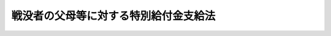 .. _S42HO057:

======================================
戦没者の父母等に対する特別給付金支給法
======================================

.. raw:: html
    
    
    <b>戦没者の父母等に対する特別給付金支給法<br>
    （昭和四十二年七月十四日法律第五十七号）</b><br><br><div align="right">最終改正：平成二〇年四月一八日法律第一八号</div><br><p>
    </p><div class="arttitle"><a name="1000000000000000000000000000000000000000000000000100000000000000000000000000000">（この法律の趣旨）</a>
    </div><div class="item"><b>第一条</b>
    <a name="1000000000000000000000000000000000000000000000000100000000001000000000000000000"></a>
    　この法律は、戦没者の父母等に対する特別給付金の支給に関し必要な事項を規定するものとする。
    </div>
    
    <p>
    </p><div class="arttitle"><a name="1000000000000000000000000000000000000000000000000200000000000000000000000000000">（定義）</a>
    </div><div class="item"><b>第二条</b>
    <a name="1000000000000000000000000000000000000000000000000200000000001000000000000000000"></a>
    　この法律において「戦没者の父母等」とは、昭和十二年七月七日以後に死亡した者（同日前の負傷又は疾病により死亡した者を除く。）の父母又は祖父母であつたことにより、昭和四十二年四月一日において次の各号に掲げる給付を受ける権利を有する者（以下「遺族年金受給権者たる父母等」という。）であつて、当該死亡した者の死亡の当時その死亡した者以外には子も孫もいなかつたものをいう。ただし、その後昭和四十二年三月三十一日までの間に子（養子、その者を継父母とする継子及びその者を嫡母とする庶子を除く。）又は孫（当該死亡した者の死亡後にその者の養子又はその者を継父母とする継子若しくはその者を嫡母とする庶子となつた者の子である孫を除く。）を有するに至つた者を除く。
    <div class="number"><b><a name="1000000000000000000000000000000000000000000000000200000000001000000001000000000">一</a>
    </b>
    　死亡した者が、恩給法の一部を改正する法律（昭和二十一年法律第三十一号）による改正前の恩給法（大正十二年法律第四十八号）第十九条に規定する軍人、準軍人その他もとの陸軍又は海軍部内の公務員又は公務員に準ずべき者（戦時又は事変に際し臨時特設の部局又は陸海軍の部隊に配属せしめたる文官補闕の件（明治三十八年勅令第四十三号）に規定する文官を含む。）であつたことにより支給される恩給法第七十五条第一項第二号に規定する扶助料
    </div>
    <div class="number"><b><a name="1000000000000000000000000000000000000000000000000200000000001000000002000000000">二</a>
    </b>
    　恩給法の一部を改正する法律（昭和二十八年法律第百五十五号。以下「法律第百五十五号」という。）附則第二十九条の二の規定の適用により支給される恩給法第七十五条第一項第二号に規定する扶助料、法律第百五十五号附則第三十五条の三に規定する扶助料、恩給法の一部を改正する法律（昭和二十九年法律第二百号）附則第四項に規定する扶助料又は旧軍人等の遺族に対する恩給等の特例に関する法律（昭和三十一年法律第百七十七号）第三条第二項に規定する扶助料
    </div>
    <div class="number"><b><a name="1000000000000000000000000000000000000000000000000200000000001000000003000000000">三</a>
    </b>
    　<a href="/cgi-bin/idxrefer.cgi?H_FILE=%8f%ba%93%f1%8e%b5%96%40%88%ea%93%f1%8e%b5&amp;REF_NAME=%90%ed%8f%9d%95%61%8e%d2%90%ed%96%76%8e%d2%88%e2%91%b0%93%99%89%87%8c%ec%96%40&amp;ANCHOR_F=&amp;ANCHOR_T=" target="inyo">戦傷病者戦没者遺族等援護法</a>
    （昭和二十七年法律第百二十七号。以下「遺族援護法」という。）<a href="/cgi-bin/idxrefer.cgi?H_FILE=%8f%ba%93%f1%8e%b5%96%40%88%ea%93%f1%8e%b5&amp;REF_NAME=%91%e6%93%f1%8f%5c%8e%4f%8f%f0%91%e6%88%ea%8d%80%91%e6%88%ea%8d%86&amp;ANCHOR_F=1000000000000000000000000000000000000000000000002300000000001000000001000000000&amp;ANCHOR_T=1000000000000000000000000000000000000000000000002300000000001000000001000000000#1000000000000000000000000000000000000000000000002300000000001000000001000000000" target="inyo">第二十三条第一項第一号</a>
    に掲げる遺族に支給される<a href="/cgi-bin/idxrefer.cgi?H_FILE=%8f%ba%93%f1%8e%b5%96%40%88%ea%93%f1%8e%b5&amp;REF_NAME=%93%af%96%40&amp;ANCHOR_F=&amp;ANCHOR_T=" target="inyo">同法</a>
    による遺族年金又は<a href="/cgi-bin/idxrefer.cgi?H_FILE=%8f%ba%93%f1%8e%b5%96%40%88%ea%93%f1%8e%b5&amp;REF_NAME=%90%ed%8f%9d%95%61%8e%d2%90%ed%96%76%8e%d2%88%e2%91%b0%93%99%89%87%8c%ec%96%40&amp;ANCHOR_F=&amp;ANCHOR_T=" target="inyo">戦傷病者戦没者遺族等援護法</a>
    の一部を改正する法律（昭和二十八年法律第百八十一号）附則<a href="/cgi-bin/idxrefer.cgi?H_FILE=%8f%ba%93%f1%8e%b5%96%40%88%ea%93%f1%8e%b5&amp;REF_NAME=%91%e6%93%f1%8f%5c%8d%80&amp;ANCHOR_F=5000000000000000000000000000000000000000000000000000000000000000000000000000000&amp;ANCHOR_T=5000000000000000000000000000000000000000000000000000000000000000000000000000000#5000000000000000000000000000000000000000000000000000000000000000000000000000000" target="inyo">第二十項</a>
    若しくは<a href="/cgi-bin/idxrefer.cgi?H_FILE=%8f%ba%93%f1%8e%b5%96%40%88%ea%93%f1%8e%b5&amp;REF_NAME=%90%ed%8f%9d%95%61%8e%d2%90%ed%96%76%8e%d2%88%e2%91%b0%93%99%89%87%8c%ec%96%40&amp;ANCHOR_F=&amp;ANCHOR_T=" target="inyo">戦傷病者戦没者遺族等援護法</a>
    の一部を改正する法律（昭和三十年法律第百四十四号）附則<a href="/cgi-bin/idxrefer.cgi?H_FILE=%8f%ba%93%f1%8e%b5%96%40%88%ea%93%f1%8e%b5&amp;REF_NAME=%91%e6%8f%5c%88%ea%8d%80&amp;ANCHOR_F=5000000000000000000000000000000000000000000000000000000000000000000000000000000&amp;ANCHOR_T=5000000000000000000000000000000000000000000000000000000000000000000000000000000#5000000000000000000000000000000000000000000000000000000000000000000000000000000" target="inyo">第十一項</a>
    の規定により支給される遺族年金
    </div>
    <div class="number"><b><a name="1000000000000000000000000000000000000000000000000200000000001000000004000000000">四</a>
    </b>
    　<a href="/cgi-bin/idxrefer.cgi?H_FILE=%8f%ba%93%f1%8e%b5%96%40%88%ea%93%f1%8e%b5&amp;REF_NAME=%88%e2%91%b0%89%87%8c%ec%96%40%91%e6%93%f1%8f%5c%8e%4f%8f%f0%91%e6%93%f1%8d%80%91%e6%88%ea%8d%86&amp;ANCHOR_F=1000000000000000000000000000000000000000000000002300000000002000000001000000000&amp;ANCHOR_T=1000000000000000000000000000000000000000000000002300000000002000000001000000000#1000000000000000000000000000000000000000000000002300000000002000000001000000000" target="inyo">遺族援護法第二十三条第二項第一号</a>
    に掲げる遺族に支給される<a href="/cgi-bin/idxrefer.cgi?H_FILE=%8f%ba%93%f1%8e%b5%96%40%88%ea%93%f1%8e%b5&amp;REF_NAME=%93%af%96%40&amp;ANCHOR_F=&amp;ANCHOR_T=" target="inyo">同法</a>
    による遺族給与金
    </div>
    <div class="number"><b><a name="1000000000000000000000000000000000000000000000000200000000001000000005000000000">五</a>
    </b>
    　<a href="/cgi-bin/idxrefer.cgi?H_FILE=%8f%ba%93%f1%8c%dc%96%40%93%f1%8c%dc%98%5a&amp;REF_NAME=%8b%8c%97%df%82%c9%82%e6%82%e9%8b%a4%8d%cf%91%67%8d%87%93%99%82%a9%82%e7%82%cc%94%4e%8b%e0%8e%f3%8b%8b%8e%d2%82%cc%82%bd%82%df%82%cc%93%c1%95%ca%91%5b%92%75%96%40&amp;ANCHOR_F=&amp;ANCHOR_T=" target="inyo">旧令による共済組合等からの年金受給者のための特別措置法</a>
    （昭和二十五年法律第二百五十六号）<a href="/cgi-bin/idxrefer.cgi?H_FILE=%8f%ba%93%f1%8c%dc%96%40%93%f1%8c%dc%98%5a&amp;REF_NAME=%91%e6%8e%4f%8f%f0&amp;ANCHOR_F=1000000000000000000000000000000000000000000000000300000000000000000000000000000&amp;ANCHOR_T=1000000000000000000000000000000000000000000000000300000000000000000000000000000#1000000000000000000000000000000000000000000000000300000000000000000000000000000" target="inyo">第三条</a>
    の規定により承継した義務に基づき、又は<a href="/cgi-bin/idxrefer.cgi?H_FILE=%8f%ba%93%f1%8c%dc%96%40%93%f1%8c%dc%98%5a&amp;REF_NAME=%93%af%96%40%91%e6%8e%b5%8f%f0%82%cc%8e%4f&amp;ANCHOR_F=1000000000000000000000000000000000000000000000000700300000000000000000000000000&amp;ANCHOR_T=1000000000000000000000000000000000000000000000000700300000000000000000000000000#1000000000000000000000000000000000000000000000000700300000000000000000000000000" target="inyo">同法第七条の三</a>
    の規定により国家公務員共済組合連合会が支給する年金たる給付のうち、公務による死亡を支給事由とするもの
    </div>
    <div class="number"><b><a name="1000000000000000000000000000000000000000000000000200000000001000000006000000000">六</a>
    </b>
    　<a href="/cgi-bin/idxrefer.cgi?H_FILE=%8f%ba%93%f1%8e%b5%96%40%88%ea%93%f1%8e%b5&amp;REF_NAME=%88%e2%91%b0%89%87%8c%ec%96%40%91%e6%93%f1%8f%f0%91%e6%88%ea%8d%80%91%e6%93%f1%8d%86&amp;ANCHOR_F=1000000000000000000000000000000000000000000000000200000000001000000002000000000&amp;ANCHOR_T=1000000000000000000000000000000000000000000000000200000000001000000002000000000#1000000000000000000000000000000000000000000000000200000000001000000002000000000" target="inyo">遺族援護法第二条第一項第二号</a>
    に規定する軍属であつた者で<a href="/cgi-bin/idxrefer.cgi?H_FILE=%8f%ba%93%f1%8e%b5%96%40%88%ea%93%f1%8e%b5&amp;REF_NAME=%93%af%96%40%91%e6%8e%4f%8f%f0%91%e6%88%ea%8d%80%91%e6%93%f1%8d%86&amp;ANCHOR_F=1000000000000000000000000000000000000000000000000300000000001000000002000000000&amp;ANCHOR_T=1000000000000000000000000000000000000000000000000300000000001000000002000000000#1000000000000000000000000000000000000000000000000300000000001000000002000000000" target="inyo">同法第三条第一項第二号</a>
    に規定する在職期間内における負傷又は疾病により死亡したものの遺族に対し、国家公務員共済組合連合会が支給する年金たる給付のうち、公務による死亡を支給事由とするもの
    </div>
    </div>
    <div class="item"><b><a name="1000000000000000000000000000000000000000000000000200000000002000000000000000000">２</a>
    </b>
    　前項ただし書に規定する「継父母」、「継子」、「嫡母」及び「庶子」は、それぞれ<a href="/cgi-bin/idxrefer.cgi?H_FILE=%96%be%93%f1%8b%e3%96%40%94%aa%8b%e3&amp;REF_NAME=%96%af%96%40&amp;ANCHOR_F=&amp;ANCHOR_T=" target="inyo">民法</a>
    の一部を改正する法律（昭和二十二年法律第二百二十二号）による改正前の<a href="/cgi-bin/idxrefer.cgi?H_FILE=%96%be%93%f1%8b%e3%96%40%94%aa%8b%e3&amp;REF_NAME=%96%af%96%40&amp;ANCHOR_F=&amp;ANCHOR_T=" target="inyo">民法</a>
    （明治二十九年法律第八十九号）に規定する継父母、継子、嫡母又は庶子をいうものとする。
    </div>
    <div class="item"><b><a name="1000000000000000000000000000000000000000000000000200000000003000000000000000000">３</a>
    </b>
    　昭和四十二年四月一日において次の各号のいずれかに該当する者は、第一項の規定の適用については、同日において同項各号に掲げる給付を受ける権利を有する者とみなす。
    <div class="number"><b><a name="1000000000000000000000000000000000000000000000000200000000003000000001000000000">一</a>
    </b>
    　第一項各号に規定する法律（同項第五号に掲げる給付については、当該給付に係る法令）の規定による先順位者又は同項各号に掲げる給付を受ける権利を有する者がいるためこれらの給付を受ける権利を有しない父母及び祖父母
    </div>
    <div class="number"><b><a name="1000000000000000000000000000000000000000000000000200000000003000000002000000000">二</a>
    </b>
    　<a href="/cgi-bin/idxrefer.cgi?H_FILE=%8f%ba%93%f1%8e%b5%96%40%88%ea%93%f1%8e%b5&amp;REF_NAME=%88%e2%91%b0%89%87%8c%ec%96%40%91%e6%93%f1%8f%5c%8c%dc%8f%f0%91%e6%88%ea%8d%80%91%e6%8e%4f%8d%86&amp;ANCHOR_F=1000000000000000000000000000000000000000000000002500000000001000000003000000000&amp;ANCHOR_T=1000000000000000000000000000000000000000000000002500000000001000000003000000000#1000000000000000000000000000000000000000000000002500000000001000000003000000000" target="inyo">遺族援護法第二十五条第一項第三号</a>
    又は<a href="/cgi-bin/idxrefer.cgi?H_FILE=%8f%ba%93%f1%8e%b5%96%40%88%ea%93%f1%8e%b5&amp;REF_NAME=%91%e6%8c%dc%8d%86&amp;ANCHOR_F=1000000000000000000000000000000000000000000000002500000000001000000005000000000&amp;ANCHOR_T=1000000000000000000000000000000000000000000000002500000000001000000005000000000#1000000000000000000000000000000000000000000000002500000000001000000005000000000" target="inyo">第五号</a>
    に規定する条件に該当していないため<a href="/cgi-bin/idxrefer.cgi?H_FILE=%8f%ba%93%f1%8e%b5%96%40%88%ea%93%f1%8e%b5&amp;REF_NAME=%91%e6%88%ea%8d%80%91%e6%8e%4f%8d%86&amp;ANCHOR_F=1000000000000000000000000000000000000000000000002500000000001000000003000000000&amp;ANCHOR_T=1000000000000000000000000000000000000000000000002500000000001000000003000000000#1000000000000000000000000000000000000000000000002500000000001000000003000000000" target="inyo">第一項第三号</a>
    又は<a href="/cgi-bin/idxrefer.cgi?H_FILE=%8f%ba%93%f1%8e%b5%96%40%88%ea%93%f1%8e%b5&amp;REF_NAME=%91%e6%8e%6c%8d%86&amp;ANCHOR_F=1000000000000000000000000000000000000000000000002500000000001000000004000000000&amp;ANCHOR_T=1000000000000000000000000000000000000000000000002500000000001000000004000000000#1000000000000000000000000000000000000000000000002500000000001000000004000000000" target="inyo">第四号</a>
    に掲げる給付を受ける権利を有しない父母及び祖父母
    </div>
    </div>
    
    <p>
    </p><div class="item"><b><a name="1000000000000000000000000000000000000000000000000200200000000000000000000000000">第二条の二</a>
    </b>
    <a name="1000000000000000000000000000000000000000000000000200200000001000000000000000000"></a>
    　遺族年金受給権者たる父母等であつて、当該死亡した者の死亡の当時その死亡した者以外の子又は孫のうちにその遺族年金受給権者たる父母等と氏を同じくする子又は孫がいなかつたもの（昭和四十二年四月一日から昭和四十四年九月三十日までの間に死亡した者を除く。）は、当該死亡した者に係る戦没者の父母等がない場合に限り、戦没者の父母等とみなす。ただし、当該死亡した者の死亡の後同日までの間にその遺族年金受給権者たる父母等と氏を同じくする前条第一項ただし書に規定する子又は孫を有するに至つた者を除く。
    </div>
    
    <p>
    </p><div class="arttitle"><a name="1000000000000000000000000000000000000000000000000300000000000000000000000000000">（特別給付金の支給）</a>
    </div><div class="item"><b>第三条</b>
    <a name="1000000000000000000000000000000000000000000000000300000000001000000000000000000"></a>
    　戦没者の父母等には、特別給付金を支給する。
    </div>
    <div class="item"><b><a name="1000000000000000000000000000000000000000000000000300000000002000000000000000000">２</a>
    </b>
    　前項の特別給付金を受けるべき戦没者の父母等の順位は、父母、祖父母の順序による。この場合においては、父母及び祖父母について、それぞれ当該死亡した者の死亡の当時その者によつて生計を維持し、又はその者と生計をともにしていた者を先にし、同順位の父母については、養父母を先にし実父母を後にし、同順位の祖父母については、養父母の父母を先にし実父母の父母を後にし、父母の養父母を先にし実父母を後にする。
    </div>
    <div class="item"><b><a name="1000000000000000000000000000000000000000000000000300000000003000000000000000000">３</a>
    </b>
    　前項の規定によ一
    
    　次に掲げる給付を受ける権利を有する者<div class="para1"><b>イ</b>　第二条第一項各号に掲げる給付</div>
    <div class="para1"><b>ロ</b>　<a href="/cgi-bin/idxrefer.cgi?H_FILE=%8f%ba%93%f1%8e%b5%96%40%88%ea%93%f1%8e%b5&amp;REF_NAME=%88%e2%91%b0%89%87%8c%ec%96%40%91%e6%93%f1%8f%5c%8e%4f%8f%f0%91%e6%88%ea%8d%80%91%e6%8e%6c%8d%86&amp;ANCHOR_F=1000000000000000000000000000000000000000000000002300000000001000000004000000000&amp;ANCHOR_T=1000000000000000000000000000000000000000000000002300000000001000000004000000000#1000000000000000000000000000000000000000000000002300000000001000000004000000000" target="inyo">遺族援護法第二十三条第一項第四号</a>
    又は<a href="/cgi-bin/idxrefer.cgi?H_FILE=%8f%ba%93%f1%8e%b5%96%40%88%ea%93%f1%8e%b5&amp;REF_NAME=%91%e6%8c%dc%8d%86&amp;ANCHOR_F=1000000000000000000000000000000000000000000000002300000000001000000005000000000&amp;ANCHOR_T=1000000000000000000000000000000000000000000000002300000000001000000005000000000#1000000000000000000000000000000000000000000000002300000000001000000005000000000" target="inyo">第五号</a>
    に掲げる遺族に支給される<a href="/cgi-bin/idxrefer.cgi?H_FILE=%8f%ba%93%f1%8e%b5%96%40%88%ea%93%f1%8e%b5&amp;REF_NAME=%93%af%96%40&amp;ANCHOR_F=&amp;ANCHOR_T=" target="inyo">同法</a>
    による遺族年金</div>
    <div class="para1"><b>ハ</b>　<a href="/cgi-bin/idxrefer.cgi?H_FILE=%8f%ba%93%f1%8e%b5%96%40%88%ea%93%f1%8e%b5&amp;REF_NAME=%88%e2%91%b0%89%87%8c%ec%96%40%91%e6%93%f1%8f%5c%8e%4f%8f%f0%91%e6%93%f1%8d%80%91%e6%8e%6c%8d%86&amp;ANCHOR_F=1000000000000000000000000000000000000000000000002300000000002000000004000000000&amp;ANCHOR_T=1000000000000000000000000000000000000000000000002300000000002000000004000000000#1000000000000000000000000000000000000000000000002300000000002000000004000000000" target="inyo">遺族援護法第二十三条第二項第四号</a>
    に掲げる遺族に支給される<a href="/cgi-bin/idxrefer.cgi?H_FILE=%8f%ba%93%f1%8e%b5%96%40%88%ea%93%f1%8e%b5&amp;REF_NAME=%93%af%96%40&amp;ANCHOR_F=&amp;ANCHOR_T=" target="inyo">同法</a>
    による遺族給与金</div>
    <div class="para1"><b>ニ</b>　<a href="/cgi-bin/idxrefer.cgi?H_FILE=%8f%ba%93%f1%8e%b5%96%40%88%ea%93%f1%8e%b5&amp;REF_NAME=%90%ed%8f%9d%95%61%8e%d2%90%ed%96%76%8e%d2%88%e2%91%b0%93%99%89%87%8c%ec%96%40&amp;ANCHOR_F=&amp;ANCHOR_T=" target="inyo">戦傷病者戦没者遺族等援護法</a>
    等の一部を改正する法律（昭和四十五年法律第二十七号）附則<a href="/cgi-bin/idxrefer.cgi?H_FILE=%8f%ba%93%f1%8e%b5%96%40%88%ea%93%f1%8e%b5&amp;REF_NAME=%91%e6%8c%dc%8f%f0%91%e6%88%ea%8d%80&amp;ANCHOR_F=5000000000000000000000000000000000000000000000000000000000000000000000000000000&amp;ANCHOR_T=5000000000000000000000000000000000000000000000000000000000000000000000000000000#5000000000000000000000000000000000000000000000000000000000000000000000000000000" target="inyo">第五条第一項</a>
    の規定により支給される遺族年金</div>
    <div class="para1"><b>ホ</b>　<a href="/cgi-bin/idxrefer.cgi?H_FILE=%8f%ba%93%f1%8e%b5%96%40%88%ea%93%f1%8e%b5&amp;REF_NAME=%90%ed%8f%9d%95%61%8e%d2%90%ed%96%76%8e%d2%88%e2%91%b0%93%99%89%87%8c%ec%96%40&amp;ANCHOR_F=&amp;ANCHOR_T=" target="inyo">戦傷病者戦没者遺族等援護法</a>
    等の一部を改正する法律（昭和四十六年法律第五十一号）附則<a href="/cgi-bin/idxrefer.cgi?H_FILE=%8f%ba%93%f1%8e%b5%96%40%88%ea%93%f1%8e%b5&amp;REF_NAME=%91%e6%8e%b5%8f%f0%91%e6%88%ea%8d%80&amp;ANCHOR_F=5000000000000000000000000000000000000000000000000000000000000000000000000000000&amp;ANCHOR_T=5000000000000000000000000000000000000000000000000000000000000000000000000000000#5000000000000000000000000000000000000000000000000000000000000000000000000000000" target="inyo">第七条第一項</a>
    の規定により支給される遺族年金</div>
    
    </div>
    <div class="number"><b><a name="1000000000000000000000000000000000000000000000000300000000005000000002000000000">二</a>
    </b>
    　第二条第三項第一号に掲げる者
    </div>
    <div class="number"><b><a name="1000000000000000000000000000000000000000000000000300000000005000000003000000000">三</a>
    </b>
    　<a href="/cgi-bin/idxrefer.cgi?H_FILE=%8f%ba%93%f1%8e%b5%96%40%88%ea%93%f1%8e%b5&amp;REF_NAME=%88%e2%91%b0%89%87%8c%ec%96%40%91%e6%93%f1%8f%5c%8c%dc%8f%f0%91%e6%88%ea%8d%80%91%e6%8e%4f%8d%86&amp;ANCHOR_F=1000000000000000000000000000000000000000000000002500000000001000000003000000000&amp;ANCHOR_T=1000000000000000000000000000000000000000000000002500000000001000000003000000000#1000000000000000000000000000000000000000000000002500000000001000000003000000000" target="inyo">遺族援護法第二十五条第一項第三号</a>
    又は<a href="/cgi-bin/idxrefer.cgi?H_FILE=%8f%ba%93%f1%8e%b5%96%40%88%ea%93%f1%8e%b5&amp;REF_NAME=%91%e6%8c%dc%8d%86&amp;ANCHOR_F=1000000000000000000000000000000000000000000000002500000000001000000005000000000&amp;ANCHOR_T=1000000000000000000000000000000000000000000000002500000000001000000005000000000#1000000000000000000000000000000000000000000000002500000000001000000005000000000" target="inyo">第五号</a>
    に規定する条件に該当していないため<a href="/cgi-bin/idxrefer.cgi?H_FILE=%8f%ba%93%f1%8e%b5%96%40%88%ea%93%f1%8e%b5&amp;REF_NAME=%91%e6%93%f1%8f%f0%91%e6%88%ea%8d%80%91%e6%8e%4f%8d%86&amp;ANCHOR_F=1000000000000000000000000000000000000000000000000200000000001000000003000000000&amp;ANCHOR_T=1000000000000000000000000000000000000000000000000200000000001000000003000000000#1000000000000000000000000000000000000000000000000200000000001000000003000000000" target="inyo">第二条第一項第三号</a>
    若しくは<a href="/cgi-bin/idxrefer.cgi?H_FILE=%8f%ba%93%f1%8e%b5%96%40%88%ea%93%f1%8e%b5&amp;REF_NAME=%91%e6%8e%6c%8d%86&amp;ANCHOR_F=1000000000000000000000000000000000000000000000000200000000001000000004000000000&amp;ANCHOR_T=1000000000000000000000000000000000000000000000000200000000001000000004000000000#1000000000000000000000000000000000000000000000000200000000001000000004000000000" target="inyo">第四号</a>
    又は<a href="/cgi-bin/idxrefer.cgi?H_FILE=%8f%ba%93%f1%8e%b5%96%40%88%ea%93%f1%8e%b5&amp;REF_NAME=%91%e6%88%ea%8d%86&amp;ANCHOR_F=1000000000000000000000000000000000000000000000000200000000001000000001000000000&amp;ANCHOR_T=1000000000000000000000000000000000000000000000000200000000001000000001000000000#1000000000000000000000000000000000000000000000000200000000001000000001000000000" target="inyo">第一号</a>
    ロからホまでに掲げる給付を受ける権利を有しない者
    </div>
    
    <div class="item"><b><a name="1000000000000000000000000000000000000000000000000300000000006000000000000000000">６</a>
    </b>
    　前項の特別給付金を受ける権利を取得した者であつて、当該特別給付金を受ける権利を取得した日から五年を経過した日において同項各号のいずれかに該当し、かつ、当該特別給付金を受ける権利を取得した日から五年を経過した日の前日までの間にその者と氏を同じくする子又は孫を有するに至らなかつたものには、特別給付金を支給する。
    </div>
    <div class="item"><b><a name="1000000000000000000000000000000000000000000000000300000000007000000000000000000">７</a>
    </b>
    　前項の特別給付金を受ける権利を取得した者であつて、当該特別給付金を受ける権利を取得した日から五年を経過した日において第五項各号のいずれかに該当し、かつ、当該特別給付金を受ける権利を取得した日から五年を経過した日の前日までの間にその者と氏を同じくする子又は孫を有するに至らなかつたものには、特別給付金を支給する。
    </div>
    <div class="item"><b><a name="1000000000000000000000000000000000000000000000000300000000008000000000000000000">８</a>
    </b>
    　前項の特別給付金を受ける権利を取得した者であつて、当該特別給付金を受ける権利を取得した日から五年を経過した日において第五項各号のいずれかに該当し、かつ、当該特別給付金を受ける権利を取得した日から五年を経過した日の前日までの間にその者と氏を同じくする子又は孫を有するに至らなかつたものには、特別給付金を支給する。
    </div>
    <div class="item"><b><a name="1000000000000000000000000000000000000000000000000300000000009000000000000000000">９</a>
    </b>
    　前項の特別給付金を受ける権利を取得した者であつて、当該特別給付金を受ける権利を取得した日から五年を経過した日において第五項各号のいずれかに該当し、かつ、当該特別給付金を受ける権利を取得した日から五年を経過した日の前日までの間にその者と氏を同じくする子又は孫を有するに至らなかつたものには、特別給付金を支給する。
    </div>
    <div class="item"><b><a name="1000000000000000000000000000000000000000000000000300000000010000000000000000000">１０</a>
    </b>
    　前項の特別給付金を受ける権利を取得した者であつて、当該特別給付金を受ける権利を取得した日から五年を経過した日において第五項各号のいずれかに該当し、かつ、当該特別給付金を受ける権利を取得した日から五年を経過した日の前日までの間にその者と氏を同じくする子又は孫を有するに至らなかつたものには、特別給付金を支給する。
    </div>
    <div class="item"><b><a name="1000000000000000000000000000000000000000000000000300000000011000000000000000000">１１</a>
    </b>
    　前項の特別給付金を受ける権利を取得した者であつて、当該特別給付金を受ける権利を取得した日から五年を経過した日において第五項各号のいずれかに該当し、かつ、当該特別給付金を受ける権利を取得した日から五年を経過した日の前日までの間にその者と氏を同じくする子又は孫を有するに至らなかつたものには、特別給付金を支給する。
    </div>
    <div class="item"><b><a name="1000000000000000000000000000000000000000000000000300000000012000000000000000000">１２</a>
    </b>
    　前項の特別給付金を受ける権利を取得した者であつて、当該特別給付金を受ける権利を取得した日から五年を経過した日において第五項各号のいずれかに該当し、かつ、当該特別給付金を受ける権利を取得した日から五年を経過した日の前日までの間にその者と氏を同じくする子又は孫を有するに至らなかつたものには、特別給付金を支給する。
    </div>
    
    <p>
    </p><div class="arttitle"><a name="1000000000000000000000000000000000000000000000000400000000000000000000000000000">（裁定）</a>
    </div><div class="item"><b>第四条</b>
    <a name="1000000000000000000000000000000000000000000000000400000000001000000000000000000"></a>
    　特別給付金を受ける権利の裁定は、これを受けようとする者の請求に基づいて、厚生労働大臣が行なう。
    </div>
    
    <p>
    </p><div class="arttitle"><a name="1000000000000000000000000000000000000000000000000500000000000000000000000000000">（特別給付金の額及び記名国債の交付）</a>
    </div><div class="item"><b>第五条</b>
    <a name="1000000000000000000000000000000000000000000000000500000000001000000000000000000"></a>
    　特別給付金の額は、第三条第一項の特別給付金にあつては十万円、同条第五項の特別給付金にあつては三十万円、同条第六項又は第七項の特別給付金にあつては六十万円、同条第八項の特別給付金にあつては七十五万円、同条第九項の特別給付金にあつては九十万円、同条第十項から第十二項までの特別給付金にあつては百万円とし、それぞれ五年以内に償還すべき記名国債をもつて交付する。
    </div>
    <div class="item"><b><a name="1000000000000000000000000000000000000000000000000500000000002000000000000000000">２</a>
    </b>
    　前項の規定により交付するため、政府は、必要な金額を限度として国債を発行することができる。
    </div>
    <div class="item"><b><a name="1000000000000000000000000000000000000000000000000500000000003000000000000000000">３</a>
    </b>
    　前項の規定により発行する国債は、無利子とする。
    </div>
    <div class="item"><b><a name="1000000000000000000000000000000000000000000000000500000000004000000000000000000">４</a>
    </b>
    　第二項の規定により発行する国債については、政令で定める場合を除くほか、譲渡、担保権の設定その他の処分をすることができない。
    </div>
    <div class="item"><b><a name="1000000000000000000000000000000000000000000000000500000000005000000000000000000">５</a>
    </b>
    　前四項に定めるもののほか、第二項の規定により発行する国債に関し必要な事項は、財務省令で定める。
    </div>
    
    <p>
    </p><div class="arttitle"><a name="1000000000000000000000000000000000000000000000000600000000000000000000000000000">（特別給付金を受ける権利を有する者が数人ある場合の請求）</a>
    </div><div class="item"><b>第六条</b>
    <a name="1000000000000000000000000000000000000000000000000600000000001000000000000000000"></a>
    　同一の支給事由により特別給付金を受ける権利を有する者が数人ある場合においては、これらの者は、全員のために、そのうち一人を選定して、当該特別給付金の請求を行なわなければならない。
    </div>
    
    <p>
    </p><div class="arttitle"><a name="1000000000000000000000000000000000000000000000000700000000000000000000000000000">（特別給付金を受ける権利の受継）</a>
    </div><div class="item"><b>第七条</b>
    <a name="1000000000000000000000000000000000000000000000000700000000001000000000000000000"></a>
    　特別給付金を受ける権利を有する者が死亡した場合において、死亡した者がその死亡前に特別給付金の請求をしていなかつたときは、死亡した者の相続人は、自己の名で、死亡した者の特別給付金を請求することができる。
    </div>
    <div class="item"><b><a name="1000000000000000000000000000000000000000000000000700000000002000000000000000000">２</a>
    </b>
    　前項の場合において、同順位の相続人が数人あるときは、その一人のした特別給付金の請求は、全員のためにその全額につきしたものとみなし、その一人に対してした特別給付金の裁定は、全員に対してしたものとみなす。
    </div>
    <div class="item"><b><a name="1000000000000000000000000000000000000000000000000700000000003000000000000000000">３</a>
    </b>
    　第五条第一項に規定する国債の記名者が死亡した場合において、同順位の相続人が数人あるときは、その一人のした当該死亡した者の死亡前に支払うべきであつた同項に規定する国債の償還金の請求又は同項に規定する国債の記名変更の請求は、全員のためにその全額につきしたものとみなし、その一人に対してした同項に規定する国債の償還金の支払又は同項に規定する国債の記名変更は、全員に対してしたものとみなす。
    </div>
    
    <p>
    </p><div class="arttitle"><a name="1000000000000000000000000000000000000000000000000800000000000000000000000000000">（時効）</a>
    </div><div class="item"><b>第八条</b>
    <a name="1000000000000000000000000000000000000000000000000800000000001000000000000000000"></a>
    　特別給付金を受ける権利は、三年間行なわないときは、時効によつて消滅する。
    </div>
    
    <p>
    </p><div class="arttitle"><a name="1000000000000000000000000000000000000000000000000900000000000000000000000000000">（時効の中断）</a>
    </div><div class="item"><b>第九条</b>
    <a name="1000000000000000000000000000000000000000000000000900000000001000000000000000000"></a>
    　特別給付金に関する処分についての<a href="/cgi-bin/idxrefer.cgi?H_FILE=%8f%ba%8e%4f%8e%b5%96%40%88%ea%98%5a%81%5a&amp;REF_NAME=%8d%73%90%ad%95%73%95%9e%90%52%8d%b8%96%40&amp;ANCHOR_F=&amp;ANCHOR_T=" target="inyo">行政不服審査法</a>
    （昭和三十七年法律第百六十号）による不服申立ては、時効の中断については、裁判上の請求とみなす。
    </div>
    
    <p>
    </p><div class="arttitle"><a name="1000000000000000000000000000000000000000000000001000000000000000000000000000000">（譲渡又は担保の禁止）</a>
    </div><div class="item"><b>第十条</b>
    <a name="1000000000000000000000000000000000000000000000001000000000001000000000000000000"></a>
    　特別給付金を受ける権利は、譲渡し、又は担保に供することができない。
    </div>
    
    <p>
    </p><div class="arttitle"><a name="1000000000000000000000000000000000000000000000001100000000000000000000000000000">（差押えの禁止）</a>
    </div><div class="item"><b>第十一条</b>
    <a name="1000000000000000000000000000000000000000000000001100000000001000000000000000000"></a>
    　特別給付金を受ける権利及び第五条第一項に規定する国債は、差し押えることができない。
    </div>
    
    <p>
    </p><div class="arttitle"><a name="1000000000000000000000000000000000000000000000001200000000000000000000000000000">（非課税）</a>
    </div><div class="item"><b>第十二条</b>
    <a name="1000000000000000000000000000000000000000000000001200000000001000000000000000000"></a>
    　租税その他の公課は、特別給付金を標準として、課することができない。
    </div>
    <div class="item"><b><a name="1000000000000000000000000000000000000000000000001200000000002000000000000000000">２</a>
    </b>
    　特別給付金に関する書類及び第五条第一項に規定する国債を担保とする金銭の貸借に関する書類には、印紙税を課さない。
    </div>
    
    <p>
    </p><div class="item"><b><a name="1000000000000000000000000000000000000000000000001300000000000000000000000000000">第十三条</a>
    </b>
    <a name="1000000000000000000000000000000000000000000000001300000000001000000000000000000"></a>
    　削除
    </div>
    
    <p>
    </p><div class="arttitle"><a name="1000000000000000000000000000000000000000000000001400000000000000000000000000000">（国債の償還金の返還の免除）</a>
    </div><div class="item"><b>第十四条</b>
    <a name="1000000000000000000000000000000000000000000000001400000000001000000000000000000"></a>
    　死亡したものと認定されていた者が生存していることが判明した場合において、その者の父母又は祖父母に第五条第一項に規定する国債の償還金が支払われているときは、当該生存の事実が判明した日までにすでに支払われていた当該国債の償還金は、国庫に返還させないことができる。
    </div>
    <div class="item"><b><a name="1000000000000000000000000000000000000000000000001400000000002000000000000000000">２</a>
    </b>
    　前項に規定する場合において、第五条第一項に規定する国債の償還金の支払を受けていた者は、生存の事実を遅滞なく厚生労働大臣に届け出なければ、前項の規定の適用を受けることができない。
    </div>
    
    <p>
    </p><div class="arttitle"><a name="1000000000000000000000000000000000000000000000001500000000000000000000000000000">（都道府県が処理する事務）</a>
    </div><div class="item"><b>第十五条</b>
    <a name="1000000000000000000000000000000000000000000000001500000000001000000000000000000"></a>
    　この法律に規定する厚生労働大臣の権限に属する事務の一部は、政令で定めるところにより、都道府県知事が行うこととすることができる。
    </div>
    
    <p>
    </p><div class="arttitle"><a name="1000000000000000000000000000000000000000000000001600000000000000000000000000000">（政令及び省令への委任）</a>
    </div><div class="item"><b>第十六条</b>
    <a name="1000000000000000000000000000000000000000000000001600000000001000000000000000000"></a>
    　この法律に特別の規定がある場合を除くほか、特別給付金に係る請求、申請又は届出の経由に関して必要な事項は政令で、この法律の実施のための手続その他その執行について必要な細則は厚生労働省令で定める。
    </div>
    
    
    <br><a name="5000000000000000000000000000000000000000000000000000000000000000000000000000000"></a>
    　　　<a name="5000000001000000000000000000000000000000000000000000000000000000000000000000000"><b>附　則　抄</b></a>
    <br><p></p><div class="arttitle">（施行期日）</div>
    <div class="item"><b>１</b>
    　この法律は、公布の日から施行し、昭和四十二年四月一日から適用する。
    </div>
    <div class="arttitle">（国債の発行の日）</div>
    <div class="item"><b>２</b>
    　第五条第二項に規定する国債の発行の日は、第三条第一項の特別給付金に係るものにあつては昭和四十二年五月十六日とし、同条第五項から第十二項の特別給付金に係るものにあつては当該特別給付金を受ける権利を取得する日とする。
    </div>
    <div class="arttitle">（特別給付金の支給の特例）</div>
    <div class="item"><b>４</b>
    　昭和四十二年三月三十一日以前に死亡した者の父母又は祖父母として、戦傷病者戦没者遺族等援護法等の一部を改正する法律（昭和四十五年法律第二十七号。以下「法律第二十七号」という。）による改正後の遺族援護法第四条第四項第二号の規定により同法第二十三条第二項に規定する遺族給与金（同項第二号及び第三号に掲げる遺族に支給されるものを除く。）を受ける権利を有するに至つた者（遺族援護法第二十五条第一項第三号又は第五号に規定する条件に該当しているとするならば当該遺族給与金を受けるべき者を含む。）又は法律第二十七号附則第五条の規定により同条第一項に規定する遺族年金を受ける権利を有するに至つた者（遺族援護法第二十五条第一項第三号又は第五号に規定する条件に該当しているとするならば当該遺族年金を受けるべき者を含む。）は、第二条第一項に規定する遺族年金受給権者たる父母等とみなす。
    </div>
    <div class="item"><b>５</b>
    　前項の規定により特別給付金を受ける権利を有することとなるべき者については、第二条第一項中「昭和四十二年三月三十一日」とあり、及び第二条の二中「昭和四十四年九月三十日」とあるのは、それぞれ「昭和四十六年九月三十日」とする。
    </div>
    <div class="item"><b>６</b>
    　前二項の規定により特別給付金を受ける権利を有するに至つた者に交付する第五条第二項に規定する国債の発行の日は、昭和四十六年十月一日とする。
    </div>
    <div class="item"><b>７</b>
    　昭和四十二年三月三十一日以前に死亡した者の父母又は祖父母として、戦傷病者戦没者遺族等援護法等の一部を改正する法律（昭和四十六年法律第五十一号。以下「法律第五十一号」という。）による遺族援護法第二十三条の規定の改正により遺族年金若しくは遺族給与金を受ける権利を有するに至つた者（同法第二十五条第一項第三号又は第五号に規定する条件に該当しているとするならば当該遺族年金又は遺族給与金を受けるべき者を含む。）又は法律第五十一号附則第七条の規定により遺族年金を受ける権利を有するに至つた者（遺族援護法第二十五条第一項第三号又は第五号に規定する条件に該当しているとするならば当該遺族年金を受けるべき者を含む。）は、第二条第一項に規定する遺族年金受給権者たる父母等とみなす。
    </div>
    <div class="item"><b>８</b>
    　前項の規定により特別給付金を受ける権利を有することとなるべき者については、第二条第一項中「昭和四十二年三月三十一日」とあり、及び第二条の二中「昭和四十四年九月三十日」とあるのは、それぞれ「昭和四十七年九月三十日」とする。
    </div>
    <div class="item"><b>９</b>
    　前二項の規定により特別給付金を受ける権利を有するに至つた者に交付する第五条第二項に規定する国債の発行の日は、昭和四十七年十月一日とする。
    </div>
    <div class="item"><b>１０</b>
    　昭和四十二年三月三十一日以前に死亡した者の父母又は祖父母として、戦傷病者戦没者遺族等援護法等の一部を改正する法律（昭和四十七年法律第三十九号）による遺族援護法第二条第三項第六号若しくは第四条第四項第二号の規定の改正により同法第二十三条第二項に規定する遺族給与金（同項第一号に掲げる遺族に支給されるものに限る。）を受ける権利を有するに至つた者（同法第二十五条第一項第三号又は第五号に規定する条件に該当しているとするならば当該遺族給与金を受けるべき者を含む。）又は戦傷病者戦没者遺族等援護法施行令等の一部を改正する政令（昭和四十七年政令第二百二十二号）による戦傷病者戦没者遺族等援護法施行令（昭和二十七年政令第百四十三号）第一条の四第一項の規定の改正により同法第二十三条第一項に規定する遺族年金（同項第一号に掲げる遺族に支給されるものに限る。）を受ける権利を有するに至つた者（同法第二十五条第一項第三号又は第五号に規定する条件に該当しているとするならば当該遺族年金を受けるべき者を含む。）は、第二条第一項に規定する遺族年金受給権者たる父母等とみなす。
    </div>
    <div class="item"><b>１１</b>
    　昭和四十二年四月一日以後に死亡した者（昭和十二年七月七日前の負傷又は疾病により死亡した者を除く。）の父母又は祖父母であつたことにより、昭和四十八年四月一日において第三条第五項各号のいずれかに該当する者は、第二条第一項に規定する遺族年金受給権者たる父母等とみなす。
    </div>
    <div class="item"><b>１２</b>
    　前二項の規定により特別給付金を受ける権利を有することとなるべき者については、第二条第一項中「昭和四十二年三月三十一日」とあり、及び第二条の二中「昭和四十四年九月三十日」とあるのはそれぞれ「昭和四十八年九月三十日」と、第三条第三項及び第四項中「昭和四十二年四月一日」とあるのは「昭和四十八年十月一日」とする。
    </div>
    <div class="item"><b>１３</b>
    　前三項の規定により特別給付金を受ける権利を有するに至つた者に交付する第五条第二項に規定する国債の発行の日は、昭和四十八年十月一日とする。
    </div>
    <div class="item"><b>１４</b>
    　昭和四十八年三月三十一日以前に死亡した者の父母又は祖父母として、戦傷病者戦没者遺族等援護法等の一部を改正する法律（昭和四十八年法律第六十四号）による遺族援護法第二十三条第一項第四号又は第二項第四号の規定の改正により遺族年金又は遺族給与金を受ける権利を有するに至つた者（同法第二十五条第一項第三号又は第五号に規定する条件に該当しているとするならば当該遺族年金又は遺族給与金を受けるべき者を含む。）は、第二条第一項に規定する遺族年金受給権者たる父母等とみなす。
    </div>
    <div class="item"><b>１５</b>
    　前項の規定により特別給付金を受ける権利を有することとなるべき者については、第二条第一項中「昭和四十二年三月三十一日」とあり、及び第二条の二中「昭和四十四年九月三十日」とあるのはそれぞれ「昭和四十九年九月三十日」と、第三条第三項及び第四項中「昭和四十二年四月一日」とあるのは「昭和四十九年十月一日」とする。
    </div>
    <div class="item"><b>１６</b>
    　前二項の規定により特別給付金を受ける権利を有するに至つた者に交付する第五条第二項に規定する国債の発行の日は、昭和四十九年十月一日とする。
    </div>
    <div class="item"><b>１７</b>
    　昭和六年九月十八日から昭和十二年七月六日までの間に負傷し、又は疾病にかかり、これにより昭和四十八年三月三十一日以前に死亡した者の父母又は祖父母であつたことにより、昭和四十九年十月一日において第二条第一項第一号又は第三号に掲げる給付を受ける権利を有する者（同日において同条第三項各号のいずれかに該当する者を含む。）であつて、当該死亡した者の死亡の後同年九月三十日までの間にその者と氏を同じくする同条第一項ただし書に規定する子又は孫を有するに至らなかつたもの（以下この項において「父母等」という。）は、第三条第五項に規定する者とみなす。ただし、当該死亡した者の死亡の当時その死亡した者以外に子又は孫（当該死亡した者の死亡の当時その死亡した者以外に子も孫もいなかつた父母等が同年十月一日においてない場合にあつては、父母等と氏名を同じくする子又は孫とする。）がいた父母等については、この限りでない。
    </div>
    <div class="item"><b>１８</b>
    　前項の場合には、第三条第二項から第四項までの規定を準用する。この場合において、同条第三項及び第四項中「昭和四十二年四月一日」とあるのは、「昭和四十九年十月一日」と読み替えるものとする。
    </div>
    <div class="item"><b>１９</b>
    　昭和四十八年三月三十一日以前に死亡した者の父母又は祖父母として、戦傷病者戦没者遺族等援護法等の一部を改正する法律（昭和四十九年法律第五十一号）による遺族援護法第二条第三項第七号の規定の改正により遺族給与金を受ける権利を有するに至つた者（遺族援護法第二十五条第一項第三号又は第五号に規定する条件に該当しているとするならば当該遺族給与金を受けるべき者を含む。）は、第二条第一項に規定する遺族年金受給権者たる父母等とみなす。
    </div>
    <div class="item"><b>２０</b>
    　前項の規定により特別給付金を受ける権利を有することとなるべき者については、第二条第一項中「昭和四十二年三月三十一日」とあり、及び第二条の二中「昭和四十四年九月三十日」とあるのはそれぞれ「昭和五十年七月三十一日」と、第三条第三項及び第四項中「昭和四十二年四月一日」とあるのは「昭和五十年八月一日」とする。
    </div>
    <div class="item"><b>２１</b>
    　前二項の規定により特別給付金を受ける権利を有するに至つた者に交付する第五条第二項に規定する国債の発行の日は、昭和五十年十月一日とする。
    </div>
    <div class="item"><b>２２</b>
    　昭和十二年七月七日以後に死亡した者（同日前の負傷又は疾病により死亡した者を除く。）の父母又は祖父母であつたことにより、戦傷病者戦没者遺族等援護法等の一部を改正する法律（昭和五十一年法律第二十二号）附則第三条第一項又は第二項の規定により遺族年金又は遺族給与金を受ける権利を有するに至つた者は、第二条第一項に規定する遺族年金受給権者たる父母等とみなす。
    </div>
    <div class="item"><b>２３</b>
    　前項の規定により特別給付金を受ける権利を有することとなるべき者については、第二条第一項中「昭和四十二年三月三十一日」とあり、及び第二条の二中「昭和四十四年九月三十日」とあるのはそれぞれ「昭和五十二年九月三十日」と、第三条第三項及び第四項中「昭和四十二年四月一日」とあるのは「昭和五十二年十月一日」とする。
    </div>
    <div class="item"><b>２４</b>
    　前二項の規定により特別給付金を受ける権利を有するに至つた者に交付する第五条第二項に規定する国債の発行の日は、昭和五十二年十月一日とする。
    </div>
    <div class="item"><b>２５</b>
    　昭和四十八年三月三十一日以前に死亡した者の父母又は祖父母として、戦傷病者戦没者遺族等援護法等の一部を改正する法律（昭和五十三年法律第三十三号）による遺族援護法第二条第三項第四号の規定の改正により遺族援護法第二十三条第二項に規定する遺族給与金（同項第一号又は第四号に掲げる遺族に支給されるものに限る。）を受ける権利を有するに至つた者（遺族援護法第二十五条第一項第三号又は第五号に規定する条件に該当しているとするならば当該遺族給与金を受けるべき者を含む。）は、第二条第一項に規定する遺族年金受給権者たる父母等とみなす。
    </div>
    <div class="item"><b>２６</b>
    　前項の規定により特別給付金を受ける権利を有することとなるべき者については、第二条第一項中「昭和四十二年三月三十一日」とあり、及び第二条の二中「昭和四十四年九月三十日」とあるのはそれぞれ「昭和五十四年九月三十日」と、第三条第三項及び第四項中「昭和四十二年四月一日」とあるのは「昭和五十四年十月一日」とする。
    </div>
    <div class="item"><b>２７</b>
    　前二項の規定により特別給付金を受ける権利を有するに至つた者に交付する第五条第二項に規定する国債の発行の日は、昭和五十四年十月一日とする。
    </div>
    <div class="item"><b>２８</b>
    　昭和十二年七月七日以後に死亡した者（同日前の負傷又は疾病により死亡した者を除く。）の父母又は祖父母であつたことにより、戦傷病者戦没者遺族等援護法等の一部を改正する法律（昭和五十四年法律第二十九号）附則第六条第一項又は第二項の規定により遺族援護法第二十三条第一項に規定する遺族年金（同項第一号、第四号又は第五号に掲げる遺族に支給されるものに限る。）又は同条第二項に規定する遺族給与金（同項第一号又は第四号に掲げる遺族に支給されるものに限る。）を受ける権利を有するに至つた者（遺族援護法第二十五条第一項第三号又は第五号に規定する条件に該当しているとするならば当該遺族年金又は遺族給与金を受けるべき者を含む。）は、第二条第一項に規定する遺族年金受給権者たる父母等とみなす。
    </div>
    <div class="item"><b>２９</b>
    　前項の規定により特別給付金を受ける権利を有することとなるべき者については、第二条第一項中「昭和四十二年三月三十一日」とあり、及び第二条の二中「昭和四十四年九月三十日」とあるのはそれぞれ「昭和五十五年九月三十日」と、第三条第三項及び第四項中「昭和四十二年四月一日」とあるのは「昭和五十五年十月一日」とする。
    </div>
    <div class="item"><b>３０</b>
    　昭和十二年七月七日以後に負傷し、又は疾病にかかり、これにより昭和四十八年三月三十一日以前に死亡した者の父母又は祖父母であつたことにより、昭和五十五年十二月一日において第三条第五項各号のいずれかに該当し、かつ、当該死亡した者が死亡により除籍された当時（以下「除籍時」という。）から同年十一月三十日までの間にその者と氏を同じくする第二条第一項ただし書に規定する子又は孫を有するに至らなかつた者（以下この項において「父母等」という。）であつて、当該死亡した者の除籍時に氏を同じくする子も孫もいなかつたもの（当該死亡した者の除籍時に子も孫もいなかつた他の父母等が同年十二月一日においている場合にあつては、当該死亡した者の除籍時に子も孫もいなかつたものに限る。）は、同条第一項に規定する戦没者の父母等とみなす。ただし、その者が特別給付金を受ける権利を取得した場合及び当該死亡した者の死亡に関し他に特別給付金を受ける権利を取得した者がある場合は、この限りでない。
    </div>
    <div class="item"><b>３１</b>
    　前項の規定により特別給付金を受ける権利を有することとなるべき者については、第三条第三項及び第四項中「昭和四十二年四月一日」とあるのは、「昭和五十五年十二月一日」とする。
    </div>
    <div class="item"><b>３２</b>
    　附則第二十八項から前項までの規定により特別給付金を受ける権利を有するに至つた者に交付する第五条第二項に規定する国債の発行の日は、昭和五十五年十二月一日とする。
    </div>
    <div class="item"><b>３３</b>
    　昭和四十八年三月三十一日以前に死亡した者の父母又は祖父母として、戦傷病者戦没者遺族等援護法等の一部を改正する法律（昭和五十六年法律第二十六号。以下「法律第二十六号」という。）による遺族援護法第二条第三項第四号の規定の改正により遺族援護法第二十三条第二項に規定する遺族給与金（同項第一号又は第四号に掲げる遺族に支給されるものに限る。）を受ける権利を有するに至つた者（遺族援護法第二十五条第一項第三号又は第五号に規定する条件に該当しているとするならば当該遺族給与金を受けるべき者を含む。）は、第二条第一項に規定する遺族年金受給権者たる父母等とみなす。
    </div>
    <div class="item"><b>３４</b>
    　前項の規定により特別給付金を受ける権利を有することとなるべき者については、第二条第一項中「昭和四十二年三月三十一日」とあり、及び第二条の二中「昭和四十四年九月三十日」とあるのはそれぞれ「昭和五十七年九月三十日」と、第三条第三項及び第四項中「昭和四十二年四月一日」とあるのは「昭和五十七年十月一日」とする。
    </div>
    <div class="item"><b>３５</b>
    　昭和四十八年三月三十一日以前に死亡した者の父母又は祖父母として、法律第二十六号による遺族援護法第二条第三項第四号の規定の改正により遺族援護法第二十三条第二項に規定する遺族給与金（同項第一号又は第四号に掲げる遺族に支給されるものに限る。規定する遺族給与金（同項第一号又は第四号に掲げる遺族に支給されるものに限る。）を受ける権利を有するに至つた者（遺族援護法第二十五条第一項第三号又は第五号に規定する条件に該当しているとするならば当該遺族給与金を受けるべき者を含む。）であつて、当該死亡した者の除籍時から昭和五十七年九月三十日までの間にその者と氏を同じくする第二条第一項ただし書に規定する子又は孫を有するに至らなかつたもの（以下この項において「父母等」という。）のうち、当該死亡した者の除籍時に氏を同じくする子も孫もいなかつた者（当該死亡した者の除籍時に子も孫もいなかつた他の父母等が同年十月一日においている場合にあつては、当該死亡した者の除籍時に子も孫もいなかつた者に限る。）は、同条第一項に規定する戦没者の父母等とみなす。ただし、その者が他の事由により特別給付金を受ける権利を取得した場合及び当該死亡した者の死亡に関し他に特別給付金を受ける権利を有することとなる者がある場合は、この限りでない。
    </div>
    <div class="item"><b>３６</b>
    　前項の規定により特別給付金を受ける権利を有することとなるべき者については、第三条第三項及び第四項中「昭和四十二年四月一日」とあるのは、「昭和五十七年十月一日」とする。
    </div>
    <div class="item"><b>３７</b>
    　附則第三十三項から前項までの規定により特別給付金を受ける権利を有するに至つた者に交付する第五条第二項に規定する国債の発行の日は、昭和五十七年十月一日とする。
    </div>
    <div class="item"><b>３８</b>
    　昭和四十八年四月一日以後に死亡した者（昭和十二年七月七日前の負傷又は疾病により死亡した者を除く。）の父母又は祖父母であつたことにより、昭和五十八年四月一日において第三条第五項各号のいずれかに該当する者は、第二条第一項に規定する遺族年金受給権者たる父母等とみなす。
    </div>
    <div class="item"><b>３９</b>
    　前項の規定により特別給付金を受ける権利を有することとなるべき者については、第二条第一項中「昭和四十二年三月三十一日」とあり、及び第二条の二中「昭和四十四年九月三十日」とあるのはそれぞれ「昭和五十八年九月三十日」と、第三条第三項及び第四項中「昭和四十二年四月一日」とあるのは「昭和五十八年十月一日」とする。
    </div>
    <div class="item"><b>４０</b>
    　昭和六年九月十八日から昭和十二年七月六日までの間に負傷し、又は疾病にかかり、これにより昭和四十八年四月一日以後に死亡した者の父母又は祖父母であつたことにより、昭和五十八年四月一日において第二条第一項第一号又は第三号に掲げる給付を受ける権利を有する者（同日において同条第三項各号のいずれかに該当する者を含む。）であつて、当該死亡した者の死亡の後同年九月三十日までの間にその者と氏を同じくする第三条第五項に規定する子又は孫を有するに至らなかつたもの（以下この項において「父母等」という。）は、第三条第五項に規定する者とみなす。ただし、当該死亡した者の死亡の当時その死亡した者以外に子又は孫（当該死亡した者の死亡の当時その死亡した者以外に子も孫もいなかつた父母等が同年十月一日においてない場合にあつては、父母等と氏を同じくする子又は孫とする。）がいた父母等については、この限りでない。
    </div>
    <div class="item"><b>４１</b>
    　前項の場合には、第三条第二項から第四項までの規定を準用する。この場合において、同条第三項及び第四項中「昭和四十二年四月一日」とあるのは、「昭和五十八年十月一日」と読み替えるものとする。
    </div>
    <div class="item"><b>４２</b>
    　昭和四十八年四月一日以後に死亡した者（昭和十二年七月七日前の負傷又は疾病により死亡した者を除く。）の父母又は祖父母であつたことにより、昭和五十八年四月一日において第三条第五項各号のいずれかに該当し、かつ、当該死亡した者の除籍時から同年九月三十日までの間にその者と氏を同じくする第三条第五項に規定する子又は孫を有するに至らなかつた者（以下この項において「父母等」という。）であつて、当該死亡した者の除籍時に氏を同じくする子も孫もいなかつたもの（当該死亡した者の除籍時に子も孫もいなかつた他の父母等が同年十月一日においている場合にあつては、当該死亡した者の除籍時に子も孫もいなかつたものに限る。）は、第二条第一項に規定する戦没者の父母等とみなす。ただし、その者が他の事由により特別給付金を受ける権利を取得した場合及び当該死亡した者の死亡に関し他に特別給付金を受ける権利を有することとなる者がある場合は、この限りでない。
    </div>
    <div class="item"><b>４３</b>
    　前項の規定により特別給付金を受ける権利を有することとなるべき者については、第三条第三項及び第四項中「昭和四十二年四月一日」とあるのは、「昭和五十八年十月一日」とする。
    </div>
    <div class="item"><b>４４</b>
    　附則第三十八項、第三十九項及び前二項の規定により特別給付金を受ける権利を有するに至つた者に交付する第五条第二項に規定する国債の発行の日は、昭和五十八年十月一日とする。
    </div>
    <div class="item"><b>４５</b>
    　昭和五十八年四月一日以後に死亡した者（昭和十二年七月七日前の負傷又は疾病により死亡した者を除く。）の父母又は祖父母であつたことにより、平成五年四月一日において第三条第五項各号のいずれかに該当する者は、第二条第一項に規定する遺族年金受給権者たる父母等とみなす。
    </div>
    <div class="item"><b>４６</b>
    　前項の規定により特別給付金を受ける権利を有することとなるべき者については、第二条第一項中「昭和四十二年三月三十一日」とあり、及び第二条の二中「昭和四十四年九月三十日」とあるのはそれぞれ「平成五年九月三十日」と、第三条第三項及び第四項中「昭和四十二年四月一日」とあるのは「平成五年十月一日」とする。
    </div>
    <div class="item"><b>４７</b>
    　昭和六年九月十八日から昭和十二年七月六日までの間に負傷し、又は疾病にかかり、これにより昭和五十八年四月一日以後に死亡した者の父母又は祖父母であつたことにより、平成五年四月一日において第二条第一項第一号又は第三号に掲げる給付を受ける権利を有する者（同日において同条第三項各号のいずれかに該当する者を含む。）であつて、当該死亡した者の死亡の後同年九月三十日までの間にその者と氏を同じくする第三条第五項に規定する子又は孫を有するに至らなかつたもの（以下この項において「父母等」という。）は、第三条第五項に規定する者とみなす。ただし、当該死亡した者の死亡の当時その死亡した者以外に子又は孫（当該死亡した者の死亡の当時その死亡した者以外に子も孫もいなかつた父母等が同年十月一日においてない場合にあつては、父母等と氏を同じくする子又は孫とする。）がいた父母等については、この限りでない。
    </div>
    <div class="item"><b>４８</b>
    　前項の場合には、第三条第二項から第四項までの規定を準用する。この場合において、同条第三項及び第四項中「昭和四十二年四月一日」とあるのは、「平成五年十月一日」と読み替えるものとする。
    </div>
    <div class="item"><b>４９</b>
    　昭和五十八年四月一日以後に死亡した者（昭和十二年七月七日前の負傷又は疾病により死亡した者を除く。）の父母又は祖父母であつたことにより、平成五年四月一日において第三条第五項各号のいずれかに該当し、かつ、当該死亡した者の除籍時から同年九月三十日までの間にその者と氏を同じくする第三条第五項に規定する子又は孫を有するに至らなかつた者（以下この項において「父母等」という。）であつて、当該死亡した者の除籍時に氏を同じくする子も孫もいなかつたもの（当該死亡した者の除籍時に子も孫もいなかつた他の父母等が同年十月一日においている場合にあつては、当該死亡した者の除籍時に子も孫もいなかつたものに限る。）は、第二条第一項に規定する戦没者の父母等とみなす。ただし、その者が他の事由により特別給付金を受ける権利を取得した場合及び当該死亡した者の死亡に関し他に特別給付金を受ける権利を有することとなる者がある場合は、この限りでない。
    </div>
    <div class="item"><b>５０</b>
    　前項の規定により特別給付金を受ける権利を有することとなるべき者については、第三条第三項及び第四項中「昭和四十二年四月一日」とあるのは、「平成五年十月一日」とする。
    </div>
    <div class="item"><b>５１</b>
    　附則第四十五項、第四十六項及び前二項の規定により特別給付金を受ける権利を有するに至つた者に交付する第五条第二項に規定する国債の発行の日は、平成五年十月一日とする。
    </div>
    <div class="item"><b>５２</b>
    　平成五年四月一日以後に死亡した者（昭和十二年七月七日前の負傷又は疾病により死亡した者を除く。）の父母又は祖父母であつたことにより、平成十五年四月一日において第三条第五項各号のいずれかに該当する者は、第二条第一項に規定する遺族年金受給権者たる父母等とみなす。
    </div>
    <div class="item"><b>５３</b>
    　前項の規定により特別給付金を受ける権利を有することとなるべき者については、第二条第一項中「昭和四十二年三月三十一日」とあり、及び第二条の二中「昭和四十四年九月三十日」とあるのはそれぞれ「平成十五年九月三十日」と、第三条第三項及び第四項中「昭和四十二年四月一日」とあるのは「平成十五年十月一日」とする。
    </div>
    <div class="item"><b>５４</b>
    　昭和六年九月十八日から昭和十二年七月六日までの間に負傷し、又は疾病にかかり、これにより平成五年四月一日以後に死亡した者の父母又は祖父母であつたことにより、平成十五年四月一日において第二条第一項第一号又は第三号に掲げる給付を受ける権利を有する者（同日において同条第三項各号のいずれかに該当する者を含む。）であつて、当該死亡した者の死亡の後同年九月三十日までの間にその者と氏を同じくする第三条第五項に規定する子又は孫を有するに至らなかつたもの（以下この項において「父母等」という。）は、第三条第五項に規定する者とみなす。ただし、当該死亡した者の死亡の当時その死亡した者以外に子又は孫（当該死亡した者の死亡の当時その死亡した者以外に子も孫もいなかつた父母等が同年十月一日においてない場合にあつては、父母等と氏を同じくする子又は孫とする。）がいた父母等については、この限りでない。
    </div>
    <div class="item"><b>５５</b>
    　前項の場合には、第三条第二項から第四項までの規定を準用する。この場合において、同条第三項及び第四項中「昭和四十二年四月一日」とあるのは、「平成十五年十月一日」と読み替えるものとする。
    </div>
    <div class="item"><b>５６</b>
    　平成五年四月一日以後に死亡した者（昭和十二年七月七日前の負傷又は疾病により死亡した者を除く。）の父母又は祖父母であつたことにより、平成十五年四月一日において第三条第五項各号のいずれかに該当し、かつ、当該死亡した者の除籍時から同年九月三十日までの間にその者と氏を同じくする第三条第五項に規定する子又は孫を有するに至らなかつた者（以下この項において「父母等」という。）であつて、当該死亡した者の除籍時に氏を同じくする子も孫もいなかつたもの（当該死亡した者の除籍時に子も孫もいなかつた他の父母等が同年十月一日においている場合にあつては、当該死亡した者の除籍時に子も孫もいなかつたものに限る。）は、第二条第一項に規定する戦没者の父母等とみなす。ただし、その者が他の事由により特別給付金を受ける権利を取得した場合及び当該死亡した者の死亡に関し他に特別給付金を受ける権利を有することとなる者がある場合は、この限りでない。
    </div>
    <div class="item"><b>５７</b>
    　前項の規定により特別給付金を受ける権利を有することとなるべき者については、第三条第三項及び第四項中「昭和四十二年四月一日」とあるのは、「平成十五年十月一日」とする。
    </div>
    <div class="item"><b>５８</b>
    　附則第五十二項、第五十三項及び前二項の規定により特別給付金を受ける権利を有するに至つた者に交付する第五条第二項に規定する国債の発行の日は、平成十五年十月一日とする。
    </div>
    <div class="arttitle">（国債の償還金の支払の特例）</div>
    <div class="item"><b>５９</b>
    　第五条第一項に規定する国債の償還金については、当分の間、その消滅時効が完成した場合においても、その支払をすることができる。
    </div>
    
    <br>　　　<a name="5000000002000000000000000000000000000000000000000000000000000000000000000000000"><b>附　則　（昭和四四年七月一五日法律第六一号）　抄</b></a>
    <br><p>
    </p><div class="arttitle">（施行期日等）</div>
    <div class="item"><b>第一条</b>
    　この法律は、昭和四十四年十月一日から施行する。
    </div>
    
    <p>
    </p><div class="arttitle">（戦没者の父母等に対する特別給付金支給法の一部改正に伴う経過措置）</div>
    <div class="item"><b>第十条</b>
    　この法律による戦没者の父母等に対する特別給付金支給法の改正により特別給付金を受ける権利を有するに至つた者に支給する同法第五条第二項に規定する国債の発行の日は、同法附則第二項の規定にかかわらず、昭和四十四年十月一日とする。
    </div>
    
    <br>　　　<a name="5000000003000000000000000000000000000000000000000000000000000000000000000000000"><b>附　則　（昭和四六年四月三〇日法律第五一号）　抄</b></a>
    <br><p>
    </p><div class="arttitle">（施行期日等）</div>
    <div class="item"><b>第一条</b>
    　この法律は、昭和四十六年十月一日から施行する。
    </div>
    
    <br>　　　<a name="5000000004000000000000000000000000000000000000000000000000000000000000000000000"><b>附　則　（昭和四六年一二月三一日法律第一三〇号）　抄</b></a>
    <br><p></p><div class="arttitle">（施行期日）</div>
    <div class="item"><b>１</b>
    　この法律は、琉球諸島及び大東諸島に関する日本国とアメリカ合衆国との間の協定の効力発生の日から施行する。
    </div>
    
    <br>　　　<a name="5000000005000000000000000000000000000000000000000000000000000000000000000000000"><b>附　則　（昭和四七年五月二九日法律第三九号）　抄</b></a>
    <br><p>
    </p><div class="arttitle">（施行期日等）</div>
    <div class="item"><b>第一条</b>
    　この法律は、昭和四十七年十月一日から施行する。
    </div>
    
    <br>　　　<a name="5000000006000000000000000000000000000000000000000000000000000000000000000000000"><b>附　則　（昭和四八年七月二四日法律第六四号）　抄</b></a>
    <br><p>
    </p><div class="arttitle">（施行期日等）</div>
    <div class="item"><b>第一条</b>
    　この法律は、昭和四十八年十月一日から施行する。ただし、第四条中戦没者等の妻に対する特別給付金支給法第三条、第四条第一項及び附則第二項の改正規定、第五条中戦傷病者特別援護法第十八条第二項の改正規定、第七条中戦没者の父母等に対する特別給付金支給法第三条、第五正後の同法第三条第五項の規定を適用する場合においては、同項中「五年」とあるのは、「五年六月」とする。
    </div>
    <div class="item"><b>３</b>
    　前二項に規定する者に交付する戦没者の父母等に対する特別給付金支給法第三条第五項の特別給付金に係る同法第五条第二項に規定する国債の発行の日は、この法律による改正後の同法附則第二項の規定にかかわらず、昭和四十八年五月一日とする。
    </div>
    
    <br>　　　<a name="5000000007000000000000000000000000000000000000000000000000000000000000000000000"><b>附　則　（昭和四九年五月二〇日法律第五一号）　抄</b></a>
    <br><p></p><div class="item"><b>１</b>
    　この法律は、昭和四十九年九月一日から施行する。ただし、第二条中未帰還者留守家族等援護法第十六条第一項の改正規定、第五条中戦傷病者特別援護法第十八条第二項及び第十九条第一項の改正規定並びに附則第四項の規定は公布の日から、第四条、第六条及び第七条の規定は同年十月一日から施行する。
    </div>
    
    <br>　　　<a name="5000000008000000000000000000000000000000000000000000000000000000000000000000000"><b>附　則　（昭和四九年六月二七日法律第一〇〇号）</b></a>
    <br><p>
    　この法律は、公布の日から施行する。
    
    
    <br>　　　<a name="5000000009000000000000000000000000000000000000000000000000000000000000000000000"><b>附　則　（昭和五〇年三月三一日法律第一〇号）　抄</b></a>
    <br></p><p></p><div class="arttitle">（施行期日）</div>
    <div class="item"><b>１</b>
    　この法律は、昭和五十年八月一日から施行する。
    </div>
    
    <br>　　　<a name="5000000010000000000000000000000000000000000000000000000000000000000000000000000"><b>附　則　（昭和五二年五月二四日法律第四五号）　抄</b></a>
    <br><p>
    </p><div class="arttitle">（施行期日等）</div>
    <div class="item"><b>第一条</b>
    　この法律の規定は、次の各号に掲げる区分に従い、それぞれ当該各号に定める日から施行する。
    <div class="number"><b>一</b>
    　第一条、第四条、第六条、第九条、第十一条及び附則第六条の規定　公布の日
    </div>
    <div class="number"><b>二</b>
    　第二条、第五条及び次条の規定　昭和五十二年八月一日
    </div>
    <div class="number"><b>三</b>
    　第七条、第八条、第十条及び附則第五条の規定　昭和五十二年十月一日
    </div>
    <div class="number"><b>四</b>
    　第三条、附則第三条及び附則第四条の規定　昭和五十二年十一月一日
    </div>
    </div>
    
    <br>　　　<a name="5000000011000000000000000000000000000000000000000000000000000000000000000000000"><b>附　則　（昭和五三年四月二八日法律第三三号）　抄</b></a>
    <br><p></p><div class="item"><b>１</b>
    　この法律の規定は、次の各号に掲げる区分に従い、それぞれ当該各号に定める日から施行する。
    <div class="number"><b>一</b>
    　第一条、第三条、第五条、第七条及び第八条の規定　公布の日
    </div>
    </div>
    <div class="item"><b>２</b>
    　次の各号に掲げる規定は、昭和五十三年四月一日から適用する。
    <div class="number"><b>一から三まで</b>
    　略
    </div>
    <div class="number"><b>四</b>
    　第七条の規定による改正後の戦没者の父母等に対する特別給付金支給法第三条第五項及び第六項、第五条第一項並びに附則第二項の規定
    </div>
    </div>
    
    <br>　　　<a name="5000000012000000000000000000000000000000000000000000000000000000000000000000000"><b>附　則　（昭和五四年五月八日法律第二九号）　抄</b></a>
    <br><p>
    </p><div class="arttitle">（施行期日等）</div>
    <div class="item"><b>第一条</b>
    　この法律の規定は、次の各号に掲げる区分に従い、それぞれ当該各号に定める日から施行する。
    <div class="number"><b>一及び二</b>
    　略
    </div>
    <div class="number"><b>三</b>
    　第三条、第七条、第九条、第十条、次条、附則第五条及び附則第六条の規定　昭和五十四年十月一日
    </div>
    </div>
    
    <br>　　　<a name="5000000013000000000000000000000000000000000000000000000000000000000000000000000"><b>附　則　（昭和五五年三月三一日法律第一七号）　抄</b></a>
    <br><p></p><div class="item"><b>１</b>
    　この法律の規定は、次の各号に掲げる区分に従い、それぞれ当該各号に定める日から施行する。
    <div class="number"><b>一及び二</b>
    　略
    </div>
    <div class="number"><b>三</b>
    　第八条及び第九条の規定　昭和五十五年十月一日
    </div>
    <div class="number"><b>四</b>
    　第三条及び第十条の規定　昭和五十五年十二月一日
    </div>
    </div>
    
    <br>　　　<a name="5000000014000000000000000000000000000000000000000000000000000000000000000000000"><b>附　則　（昭和五七年八月一〇日法律第七三号）　抄</b></a>
    <br><p>
    </p><div class="arttitle">（施行期日等）</div>
    <div class="item"><b>第一条</b>
    　この法律は、公布の日から施行する。ただし第四条から第六条までの規定は、昭和五十七年十月一日から施行する。
    </div>
    
    <br>　　　<a name="5000000015000000000000000000000000000000000000000000000000000000000000000000000"><b>附　則　（昭和五八年五月四日法律第三〇号）　抄</b></a>
    <br><p></p><div class="item"><b>１</b>
    　この法律は、昭和五十八年十月一日から施行する。ただし、第二条中戦没者等の妻に対する特別給付金支給法第三条、第四条第一項及び附則第二項の改正規定並びに第三条中戦没者の父母等に対する特別給付金支給法第三条、第五条第一項及び附則第二項の改正規定は、同年四月一日から施行する。
    </div>
    
    <br>　　　<a name="5000000016000000000000000000000000000000000000000000000000000000000000000000000"><b>附　則　（昭和五八年一二月三日法律第八二号）　抄</b></a>
    <br><p>
    </p><div class="arttitle">（施行期日）</div>
    <div class="item"><b>第一条</b>
    　この法律は、昭和五十九年四月一日から施行する。
    </div>
    
    <p>
    </p><div class="arttitle">（戦没者の父母等に対する特別給付金支給法の一部改正に伴う経過措置）</div>
    <div class="item"><b>第九十条</b>
    　改正後の法附則第三条の二第一項の規定により国家公務員等共済組合連合会が適用法人の組合以外の組合をもつて組織されている間においては、前条の規定による改正後の戦没者の父母等に対する特別給付金支給法第二条第一項第六号中「国家公務員等共済組合連合会」とあるのは、「国家公務員等共済組合連合会又は国家公務員等共済組合法（昭和三十三年法律第百二十八号）第三条第一項の規定により設けられた組合で旅客鉄道会社等に所属する職員をもつて組織するもの若しくは日本電信電話株式会社に所属する職員をもつて組織するもの」と読み替えるものとする。
    </div>
    
    <br>　　　<a name="5000000017000000000000000000000000000000000000000000000000000000000000000000000"><b>附　則　（昭和五九年一二月二五日法律第八七号）　抄</b></a>
    <br><p>
    </p><div class="arttitle">（施行期日）</div>
    <div class="item"><b>第一条</b>
    　この法律は、昭和六十年四月一日から施行する。
    </div>
    
    <p>
    </p><div class="arttitle">（政令への委任）</div>
    <div class="item"><b>第二十八条</b>
    　附則第二条から前条までに定めるもののほか、この法律の施行に関し必要な事項は、政令で定める。
    </div>
    
    <br>　　　<a name="5000000018000000000000000000000000000000000000000000000000000000000000000000000"><b>附　則　（昭和六一年一二月四日法律第九三号）　抄</b></a>
    <br><p>
    </p><div class="arttitle">（施行期日）</div>
    <div class="item"><b>第一条</b>
    　この法律は、昭和六十二年四月一日から施行する。
    </div>
    
    <p>
    </p><div class="arttitle">（政令への委任）</div>
    <div class="item"><b>第四十二条</b>
    　附則第二条から前条までに定めるもののほか、この法律の施行に関し必要な事項は、政令で定める。
    </div>
    
    <br>　　　<a name="5000000019000000000000000000000000000000000000000000000000000000000000000000000"><b>附　則　（昭和六三年五月二四日法律第五八号）　抄</b></a>
    <br><p></p><div class="item"><b>１</b>
    　この法律は、公布の日から施行する。
    </div>
    
    <br>　　　<a name="5000000020000000000000000000000000000000000000000000000000000000%E5%8D%81%E5%9B%9B%E9%A0%85%E3%81%AE%E6%AC%A1%E3%81%AB%E4%B8%83%E9%A0%85%E3%82%92%E5%8A%A0%E3%81%88%E3%82%8B%E6%94%B9%E6%AD%A3%E8%A6%8F%E5%AE%9A%E3%81%AF%E3%80%81%E5%B9%B3%E6%88%90%E4%BA%94%E5%B9%B4%E5%8D%81%E6%9C%88%E4%B8%80%E6%97%A5%E3%81%8B%E3%82%89%E6%96%BD%E8%A1%8C%E3%81%99%E3%82%8B%E3%80%82%0A&lt;/DIV&gt;%0A&lt;DIV%20class=" item><b>２</b>
    　第一条の規定による改正後の戦傷病者戦没者遺族等援護法の規定、第二条の規定による改正後の戦没者等の妻に対する特別給付金支給法第三条、第四条第一項及び附則第二項の規定並びに第三条の規定による改正後の戦没者の父母等に対する特別給付金支給法第三条、第五条第一項及び附則第二項の規定は、平成五年四月一日から適用する。
    
    <div class="item"><b>３</b>
    　平成五年三月三十一日以前に戦没者等の妻に対する特別給付金支給法による特別給付金を受ける権利を取得した者に交付する同法第四条第二項に規定する国債の発行の日については、なお従前の例による。
    </div>
    
    <br>　　　</a><a name="5000000022000000000000000000000000000000000000000000000000000000000000000000000"><b>附　則　（平成八年六月一四日法律第八二号）　抄</b></a>
    <br><p>
    </p><div class="arttitle">（施行期日）</div>
    <div class="item"><b>第一条</b>
    　この法律は、平成九年四月一日から施行する。
    </div>
    
    <p>
    </p><div class="arttitle">（旧適用法人共済組合が存続すること等に伴う戦没者の父母等に対する特別給付金支給法に係る経過措置）</div>
    <div class="item"><b>第百十三条</b>
    　存続組合又は指定基金が特例業務を行う間においては、前条の規定による改正後の戦没者の父母等に対する特別給付金支給法第二条第一項第六号中「国家公務員共済組合連合会」とあるのは、「国家公務員共済組合連合会又は厚生年金保険法等の一部を改正する法律（平成八年法律第八十二号）附則第三十二条第二項に規定する存続組合若しくは同法附則第四十八条第一項に規定する指定基金」と読み替えるものとする。
    </div>
    
    <br>　　　<a name="5000000023000000000000000000000000000000000000000000000000000000000000000000000"><b>附　則　（平成一〇年三月二七日法律第九号）</b></a>
    <br><p>
    　この法律は、平成十年四月一日から施行する。
    
    
    <br>　　　<a name="5000000024000000000000000000000000000000000000000000000000000000000000000000000"><b>附　則　（平成一一年七月一六日法律第八七号）　抄</b></a>
    <br></p><p>
    </p><div class="arttitle">（施行期日）</div>
    <div class="item"><b>第一条</b>
    　この法律は、平成十二年四月一日から施行する。ただし、次の各号に掲げる規定は、当該各号に定める日から施行する。
    <div class="number"><b>一</b>
    　第一条中地方自治法第二百五十条の次に五条、節名並びに二款及び款名を加える改正規定（同法第二百五十条の九第一項に係る部分（両議院の同意を得ることに係る部分に限る。）に限る。）、第四十条中自然公園法附則第九項及び第十項の改正規定（同法附則第十項に係る部分に限る。）、第二百四十四条の規定（農業改良助長法第十四条の三の改正規定に係る部分を除く。）並びに第四百七十二条の規定（市町村の合併の特例に関する法律第六条、第八条及び第十七条の改正規定に係る部分を除く。）並びに附則第七条、第十条、第十二条、第五十九条ただし書、第六十条第四項及び第五項、第七十三条、第七十七条、第百五十七条第四項から第六項まで、第百六十条、第百六十三条、第百六十四条並びに第二百二条の規定　公布の日
    </div>
    </div>
    
    <p>
    </p><div class="arttitle">（従前の例による事務等に関する経過措置）</div>
    <div class="item"><b>第六十九条</b>
    　国民年金法等の一部を改正する法律（昭和六十年法律第三十四号）附則第三十二条第一項、第七十八条第一項並びに第八十七条第一項及び第十三項の規定によりなお従前の例によることとされた事項に係る都道府県知事の事務、権限又は職権（以下この条において「事務等」という。）については、この法律による改正後の国民年金法、厚生年金保険法及び船員保険法又はこれらの法律に基づく命令の規定により当該事務等に相当する事務又は権限を行うこととされた厚生大臣若しくは社会保険庁長官又はこれらの者から委任を受けた地方社会保険事しない。
    </div>
    
    <p>
    </p><div class="arttitle">（社会保険関係地方事務官に関する経過措置）</div>
    <div class="item"><b>第七十一条</b>
    　この法律の施行の際現に旧地方自治法附則第八条に規定する職員（厚生大臣又はその委任を受けた者により任命された者に限る。附則第百五十八条において「社会保険関係地方事務官」という。）である者は、別に辞令が発せられない限り、相当の地方社会保険事務局又は社会保険事務所の職員となるものとする。
    </div>
    
    <p>
    </p><div class="arttitle">（地方社会保険医療協議会に関する経過措置）</div>
    <div class="item"><b>第七十二条</b>
    　第百六十九条の規定による改正前の社会保険医療協議会法の規定による地方社会保険医療協議会並びにその会長、委員及び専門委員は、相当の地方社会保険事務局の地方社会保険医療協議会並びにその会長、委員及び専門委員となり、同一性をもって存続するものとする。
    </div>
    
    <p>
    </p><div class="arttitle">（準備行為）</div>
    <div class="item"><b>第七十三条</b>
    　第二百条の規定による改正後の国民年金法第九十二条の三第一項第二号の規定による指定及び同条第二項の規定による公示は、第二百条の規定の施行前においても行うことができる。
    </div>
    
    <p>
    </p><div class="arttitle">（厚生大臣に対する再審査請求に係る経過措置）</div>
    <div class="item"><b>第七十四条</b>
    　施行日前にされた行政庁の処分に係る第百四十九条から第百五十一条まで、第百五十七条、第百五十八条、第百六十五条、第百六十八条、第百七十条、第百七十二条、第百七十三条、第百七十五条、第百七十六条、第百八十三条、第百八十八条、第百九十五条、第二百一条、第二百八条、第二百十四条、第二百十九条から第二百二十一条まで、第二百二十九条又は第二百三十八条の規定による改正前の児童福祉法第五十九条の四第二項、あん摩マツサージ指圧師、はり師、きゆう師等に関する法律第十二条の四、食品衛生法第二十九条の四、旅館業法第九条の三、公衆浴場法第七条の三、医療法第七十一条の三、身体障害者福祉法第四十三条の二第二項、精神保健及び精神障害者福祉に関する法律第五十一条の十二第二項、クリーニング業法第十四条の二第二項、狂犬病予防法第二十五条の二、社会福祉事業法第八十三条の二第二項、結核予防法第六十九条、と畜場法第二十条、歯科技工士法第二十七条の二、臨床検査技師、衛生検査技師等に関する法律第二十条の八の二、知的障害者福祉法第三十条第二項、老人福祉法第三十四条第二項、母子保健法第二十六条第二項、柔道整復師法第二十三条、建築物における衛生的環境の確保に関する法律第十四条第二項、廃棄物の処理及び清掃に関する法律第二十四条、食鳥処理の事業の規制及び食鳥検査に関する法律第四十一条第三項又は感染症の予防及び感染症の患者に対する医療に関する法律第六十五条の規定に基づく再審査請求については、なお従前の例による。
    </div>
    
    <p>
    </p><div class="arttitle">（厚生大臣又は都道府県知事その他の地方公共団体の機関がした事業の停止命令その他の処分に関する経過措置）</div>
    <div class="item"><b>第七十五条</b>
    　この法律による改正前の児童福祉法第四十六条第四項若しくは第五十九条第一項若しくは第三項、あん摩マツサージ指圧師、はり師、きゆう師等に関する法律第八条第一項（同法第十二条の二第二項において準用する場合を含む。）、食品衛生法第二十二条、医療法第五条第二項若しくは第二十五条第一項、毒物及び劇物取締法第十七条第一項（同法第二十二条第四項及び第五項で準用する場合を含む。）、厚生年金保険法第百条第一項、水道法第三十九条第一項、国民年金法第百六　条第一項、薬事法第六十九条第一項若しくは第七十二条又は柔道整復師法第十八条第一項の規定により厚生大臣又は都道府県知事その他の地方公共団体の機関がした事業の停止命令その他の処分は、それぞれ、この法律による改正後の児童福祉法第四十六条第四項若しくは第五十九条第一項若しくは第三項、あん摩マツサージ指圧師、はり師、きゆう師等に関する法律第八条第一項（同法第十二条の二第二項において準用する場合を含む。）、食品衛生法第二十二条若しくは第二十三条、医療法第五条第二項若しくは第二十五条第一項、毒物及び劇物取締法第十七条第一項若しくは第二項（同法第二十二条第四項及び第五項で準用する場合を含む。）、厚生年金保険法第百条第一項、水道法第三十九条第一項若しくは第二項、国民年金法第百六条第一項、薬事法第六十九条第一項若しくはよる改正前のそれぞれの法律に規定するもののほか、この法律の施行前において、地方公共団体の機関が法律又はこれに基づく政令により管理し又は執行する国、他の地方公共団体その他公共団体の事務（附則第百六十一条において「国等の事務」という。）は、この法律の施行後は、地方公共団体が法律又はこれに基づく政令により当該地方公共団体の事務として処理するものとする。
    </div>
    
    <p>
    </p><div class="arttitle">（処分、申請等に関する経過措置）</div>
    <div class="item"><b>第百六十条</b>
    　この法律（附則第一条各号に掲げる規定については、当該各規定。以下この条及び附則第百六十三条において同じ。）の施行前に改正前のそれぞれの法律の規定によりされた許可等の処分その他の行為（以下この条において「処分等の行為」という。）又はこの法律の施行の際現に改正前のそれぞれの法律の規定によりされている許可等の申請その他の行為（以下この条において「申請等の行為」という。）で、この法律の施行の日においてこれらの行為に係る行政事務を行うべき者が異なることとなるものは、附則第二条から前条までの規定又は改正後のそれぞれの法律（これに基づく命令を含む。）の経過措置に関する規定に定めるものを除き、この法律の施行の日以後における改正後のそれぞれの法律の適用については、改正後のそれぞれの法律の相当規定によりされた処分等の行為又は申請等の行為とみなす。
    </div>
    <div class="item"><b>２</b>
    　この法律の施行前に改正前のそれぞれの法律の規定により国又は地方公共団体の機関に対し報告、届出、提出その他の手続をしなければならない事項で、この法律の施行の日前にその手続がされていないものについては、この法律及びこれに基づく政令に別段の定めがあるもののほか、これを、改正後のそれぞれの法律の相当規定により国又は地方公共団体の相当の機関に対して報告、届出、提出その他の手続をしなければならない事項についてその手続がされていないものとみなして、この法律による改正後のそれぞれの法律の規定を適用する。
    </div>
    
    <p>
    </p><div class="arttitle">（不服申立てに関する経過措置）</div>
    <div class="item"><b>第百六十一条</b>
    　施行日前にされた国等の事務に係る処分であって、当該処分をした行政庁（以下この条において「処分庁」という。）に施行日前に行政不服審査法に規定する上級行政庁（以下この条において「上級行政庁」という。）があったものについての同法による不服申立てについては、施行日以後においても、当該処分庁に引き続き上級行政庁があるものとみなして、行政不服審査法の規定を適用する。この場合において、当該処分庁の上級行政庁とみなされる行政庁は、施行日前に当該処分庁の上級行政庁であった行政庁とする。
    </div>
    <div class="item"><b>２</b>
    　前項の場合において、上級行政庁とみなされる行政庁が地方公共団体の機関であるときは、当該機関が行政不服審査法の規定により処理することとされる事務は、新地方自治法第二条第九項第一号に規定する第一号法定受託事務とする。
    </div>
    
    <p>
    </p><div class="arttitle">（手数料に関する経過措置）</div>
    <div class="item"><b>第百六十二条</b>
    　施行日前においてこの法律による改正前のそれぞれの法律（これに基づく命令を含む。）の規定により納付すべきであった手数料については、この法律及びこれに基づく政令に別段の定めがあるもののほか、なお従前の例による。
    </div>
    
    <p>
    </p><div class="arttitle">（罰則に関する経過措置）</div>
    <div class="item"><b>第百六十三条</b>
    　この法律の施行前にした行為に対する罰則の適用については、なお従前の例による。
    </div>
    
    <p>
    </p><div class="arttitle">（その他の経過措置の政令への委任）</div>
    <div class="item"><b>第百六十四条</b>
    　この附則に規定するもののほか、この法律の施行に伴い必要な経過措置（罰則に関する経過措置を含む。）は、政令で定める。
    </div>
    <div class="item"><b>２</b>
    　附則第十八条、第五十一条及び第百八十四条の規定の適用に関して必要な事項は、政令で定める。
    </div>
    
    <p>
    </p><div class="arttitle">（検討）</div>
    <div class="item"><b>第二百五十条</b>
    　新地方自治法第二条第九項第一号に規定する第一号法定受託事務については、できる限り新たに設けることのないようにするとともに、新地方自治法別表第一に掲げるもの及び新地方自治法に基づく政令に示すものについては、地方分権を推進する観点から検討を加え、適宜、適切な見直しを行うものとする。
    </div>
    
    <p>
    </p><div class="item"><b>第二百五十一条</b>
    　政府は、地方公共団体が事務及び事業を自主的かつ自立的に執行できるよう、国と地方公共団体との役割分担に応じた地方税財源の充実確保の方途について、経済情勢の推移等を勘案しつつ検討し、その結果に基づいて必要な措置を講ずるものとする。
    </div>
    
    <p>
    </p><div class="item"><b>第二百五十二条</b>
    　政府は、医療保険制度、年金制度等の改革に伴い、社会保険の事務処理の体制、これに従事する職員の在り方等について、被保険者等の利便性の確保、事務処理の効率化等の視点に立って、検討し、必要があると認めるときは、その結果に基づいて所要の措置を講ずるものとする。
    </div>
    
    <br>　　　<a name="5000000025000000000000000000000000000000000000000000000000000000000000000000000"><b>附　則　（平成一一年一二月二二日法律第一六〇号）　抄</b></a>
    <br><p>
    </p><div class="arttitle">（施行期日）</div>
    <div class="item"><b>第一条</b>
    　この法律（第二条及び第三条を除く。）は、平成十三年一月六日から施行する。
    </div>
    
    <br>　　　<a name="5000000026000000000000000000000000000000000000000000000000000000000000000000000"><b>附　則　（平成一四年七月三一日法律第九八号）　抄</b></a>
    <br><p>
    </p><div class="arttitle">（施行期日）</div>
    <div class="item"><b>第一条</b>
    　この法律は、公社法の施行の日から施行する。ただし、次の各号に掲げる規定は、当該各号に定める日から施行する。
    <div class="number"><b>一</b>
    　第一章第一節（別表第一から別表第四までを含む。）並びに附則第二十八条第二項、第三十三条第二項及び第三項並びに第三十九条の規定　公布の日
    </div>
    </div>
    
    <p>
    </p><div class="arttitle">（罰則に関する経過措置）</div>
    <div class="item"><b>第三十八条</b>
    　施行日前にした行為並びにこの法律の規定によりなお従前の例によることとされる場合及びこの附則の規定によりなおその効力を有することとされる場合における施行日以後にした行為に対する罰則の適用については、なお従前の例による。
    </div>
    
    <p>
    </p><div class="arttitle">（その他の経過措置の政令への委任）</div>
    <div class="item"><b>第三十九条</b>
    　この法律に規定するもののほか、公社法及びこの法律の施行に関し必要な経過措置（罰則に関する経過措置を含む。）は、政令で定める。
    </div>
    
    <br>　　　<a name="5000000027000000000000000000000000000000000000000000000000000000000000000000000"><b>附　則　（平成一五年三月三一日法律第一五号）</b></a>
    <br><p>
    　この法律は、平成十五年四月一日から施行する。ただし、第一条中戦没者等の妻に対する特別給付金支給法附則第三十七項の改正規定及び同法附則第四十二項を附則第五十項とし、同法附則第四十一項の次に次の八項を加える改正規定並びに第二条中戦没者の父母等に対する特別給付金支給法附則第五十二項を同法附則第五十九項とし、同法附則第五十一項の次に次の七項を加える改正規定は、同年十月一日から施行する。
    
    
    <br>　　　<a name="5000000028000000000000000000000000000000000000000000000000000000000000000000000"><b>附　則　（平成二〇年四月一八日法律第一八号）</b></a>
    <br></p><p>
    　この法律は、公布の日から施行し、この法律による改正後の戦没者の父母等に対する特別給付金支給法の規定は、平成二十年四月一日から適用する。
    
    
    <br><br></p>